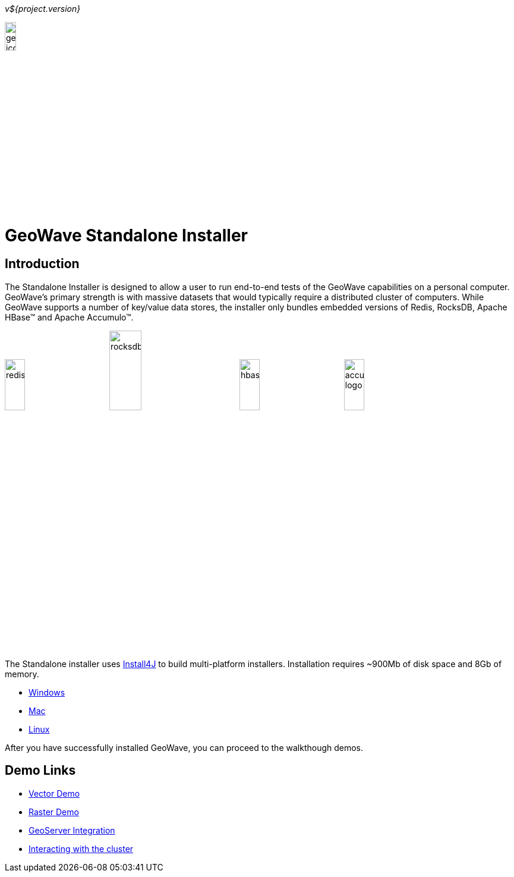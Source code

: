 
<<<

_v${project.version}_

image:geowave-icon-logo-cropped-v2.png[width="15%"]
 
= GeoWave Standalone Installer 

== Introduction

The Standalone Installer is designed to allow a user to run end-to-end tests of the GeoWave capabilities on a personal computer.  GeoWave's primary strength is with massive datasets that would typically require a distributed cluster of computers.  While GeoWave supports a number of key/value data stores, the installer only bundles embedded versions of Redis, RocksDB, Apache HBase(TM) and Apache Accumulo(TM).

image:redis.png[width="20%"]
image:rocksdb.png[width="25%"]
image:hbase.png[width="20%"]
image:accumulo-logo.png[width="20%"]

The Standalone installer uses https://www.ej-technologies.com/products/install4j/overview.html[Install4J] to build multi-platform installers.  Installation requires ~900Mb of disk space and 8Gb of memory.

* link:https://geowave.s3.amazonaws.com/${version_url}/standalone-installers/geowave_windows-x64_${tag.version}.exe[Windows]
* link:https://geowave.s3.amazonaws.com/${version_url}/standalone-installers/geowave_macos_${tag.version}.dmg[Mac]
* link:https://geowave.s3.amazonaws.com/${version_url}/standalone-installers/geowave_unix_${tag.version}.sh[Linux]

After you have successfully installed GeoWave, you can proceed to the walkthough demos.

== Demo Links
- link:walkthrough-vector.html[Vector Demo]
- link:walkthrough-raster.html[Raster Demo]
- link:integrate-geoserver.html[GeoServer Integration]
- link:interact-cluster.html[Interacting with the cluster]




